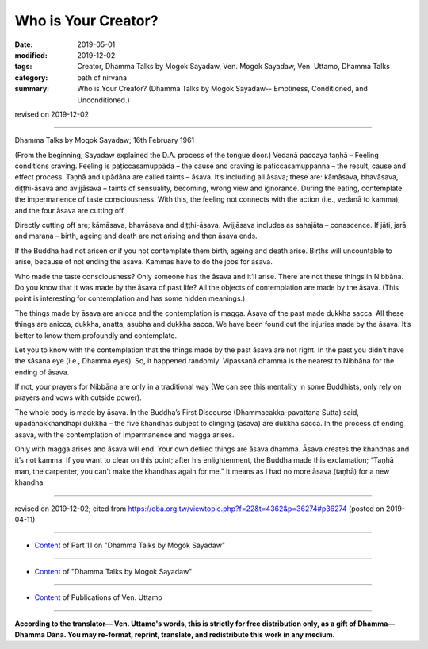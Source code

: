 ==========================================
Who is Your Creator?
==========================================

:date: 2019-05-01
:modified: 2019-12-02
:tags: Creator, Dhamma Talks by Mogok Sayadaw, Ven. Mogok Sayadaw, Ven. Uttamo, Dhamma Talks
:category: path of nirvana
:summary: Who is Your Creator? (Dhamma Talks by Mogok Sayadaw-- Emptiness, Conditioned, and Unconditioned.)

revised on 2019-12-02

------

Dhamma Talks by Mogok Sayadaw; 16th February 1961

(From the beginning, Sayadaw explained the D.A. process of the tongue door.) Vedanā paccaya taṇhā – Feeling conditions craving. Feeling is paṭiccasamuppāda – the cause and craving is paṭiccasamuppanna – the result, cause and effect process. Taṇhā and upādāna are called taints – āsava. It’s including all āsava; these are: kāmāsava, bhavāsava, diṭṭhi-āsava and avijjāsava – taints of sensuality, becoming, wrong view and ignorance. During the eating, contemplate the impermanence of taste consciousness. With this, the feeling not connects with the action (i.e., vedanā to kamma), and the four āsava are cutting off.

Directly cutting off are; kāmāsava, bhavāsava and diṭṭhi-āsava. Avijjāsava includes as sahajāta – conascence. If jāti, jarā and maraṇa – birth, ageing and death are not arising and then āsava ends. 

If the Buddha had not arisen or if you not contemplate them birth, ageing and death arise. Births will uncountable to arise, because of not ending the āsava. Kammas have to do the jobs for āsava.

Who made the taste consciousness? Only someone has the āsava and it’ll arise. There are not these things in Nibbāna. Do you know that it was made by the āsava of past life? All the objects of contemplation are made by the āsava. (This point is interesting for contemplation and has some hidden meanings.)

The things made by āsava are anicca and the contemplation is magga. Āsava of the past made dukkha sacca. All these things are anicca, dukkha, anatta, asubha and dukkha sacca. We have been found out the injuries made by the āsava. It’s better to know them profoundly and contemplate. 

Let you to know with the contemplation that the things made by the past āsava are not right. In the past you didn’t have the sāsana eye (i.e., Dhamma eyes). So, it happened randomly. Vipassanā dhamma is the nearest to Nibbāna for the ending of āsava. 

If not, your prayers for Nibbāna are only in a traditional way (We can see this mentality in some Buddhists, only rely on prayers and vows with outside power). 

The whole body is made by āsava. In the Buddha’s First Discourse (Dhammacakka-pavattana Sutta) said, upādānakkhandhapi dukkha – the five khandhas subject to clinging (āsava) are dukkha sacca. In the process of ending āsava, with the contemplation of impermanence and magga arises. 

Only with magga arises and āsava will end. Your own defiled things are āsava dhamma. Āsava creates the khandhas and it’s not kamma. If you want to clear on this point; after his enlightenment, the Buddha made this exclamation; “Taṇhā man, the carpenter, you can’t make the khandhas again for me.” It means as I had no more āsava (taṇhā) for a new khandha.

------

revised on 2019-12-02; cited from https://oba.org.tw/viewtopic.php?f=22&t=4362&p=36274#p36274 (posted on 2019-04-11)

------

- `Content <{filename}pt11-content-of-part11%zh.rst>`__ of Part 11 on "Dhamma Talks by Mogok Sayadaw"

------

- `Content <{filename}content-of-dhamma-talks-by-mogok-sayadaw%zh.rst>`__ of "Dhamma Talks by Mogok Sayadaw"

------

- `Content <{filename}../publication-of-ven-uttamo%zh.rst>`__ of Publications of Ven. Uttamo

------

**According to the translator— Ven. Uttamo's words, this is strictly for free distribution only, as a gift of Dhamma—Dhamma Dāna. You may re-format, reprint, translate, and redistribute this work in any medium.**

..
  12-02 rev. proofread by bhante
  2019-04-30  create rst; post on 05-01
